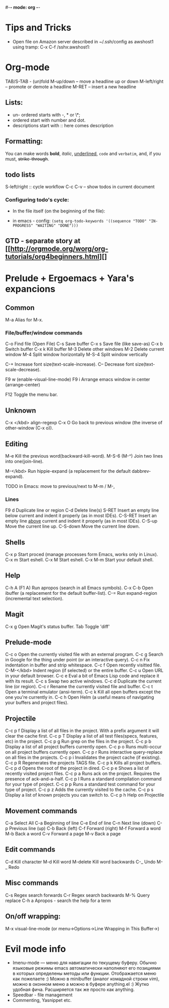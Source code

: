 #-*- mode: org -*-
#+STARTUP: showall

* Tips and Tricks
- Open file on Amazon server described in ~/.ssh/config as awshost1 using tramp:
  C-x C-f /sshx:awshost1:

* Org-mode
  TAB/S-TAB - (un)fold
  M-up/down – move a headline up or down
  M-left/right – promote or demote a headline
  M-RET – insert a new headline
** Lists:
- un- ordered starts with -, * or \*;
- ordered start with number and dot.
- descriptions start with :: here comes description
** Formatting:
   You can make words *bold*, /italic/, _underlined_, =code= and ~verbatim~, and, if you must, +strike-through+.
** todo lists
   S-left/right :: cycle workflow
   C-c C-v – show todos in current document
*** Configuring todo's cycle:
- In the file itself (on the beginning of the file):
  #+TODO: TODO IN-PROGRESS WAITING DONE
- in emacs - config:
  =(setq org-todo-keywords '((sequence "TODO" "IN-PROGRESS" "WAITING" "DONE")))=
** GTD - separate story at [[http://orgmode.org/worg/org-tutorials/org4beginners.html][]

* Prelude + Ergoemacs + Yara's expancions

** Common
   M-a          Alias for M-x.

*** File/buffer/window commands
    C-o          Find file (Open File)
    C-s          Save buffer
    C-x s        Save file (like save-as)
    C-x b        Switch buffer
    C-x k        Kill buffer
    M-3          Delete other windows
    M-2          Delete current window
    M-4          Split window horizontally
    M-S-4        Split window vertically

    C-+          Increase font size(text-scale-increase).
    C--          Decrease font size(text-scale-decrease).

    F9 w         (enable-visual-line-mode)
    F9 i         Arrange emacs window in center (arrange-center)

    F12          Toggle the menu bar.

** Unknown
   C-x </kbd>   align-regexp
   C-x O        Go back to previous window (the inverse of other-window (C-x o)).

** Editing
   M-e          Kill the previous word(backward-kill-word).
   M-S-6 (M-^)  Join two lines into one(join-line).

   M-</kbd>     Run hippie-expand (a replacement for the default dabbrev-expand).




   TODO in Emacs: move to previous/next to M-m / M-,
*** Lines
    F9 d         Duplicate line or region
    C-d          Delete line(s)
    S-RET        Insert an empty line below current and indent it properly (as in most IDEs).
    C-S-RET      Insert an empty line _above_ current and indent it properly (as in most IDEs).
    C-S-up       Move the current line up.
    C-S-down     Move the current line down.

** Shells
   C-x p        Start proced (manage processes form Emacs, works only in Linux).
   C-x m        Start eshell.
   C-x M        Start eshell.
   C-x M-m      Start your default shell.

** Help
   C-h A (F1 A) Run apropos (search in all Emacs symbols).
   C-x C-b      Open ibuffer (a replacement for the default buffer-list).
   C-=  Run expand-region (incremental text selection).

** Magit
   C-x g        Open Magit's status buffer.
   Tab          Toggle 'diff'

** Prelude-mode
   C-c o        Open the currently visited file with an external program.
   C-c g        Search in Google for the thing under point (or an interactive query).
   C-c n        Fix indentation in buffer and strip whitespace.
   C-c f        Open recently visitted file.
   C-M-</kbd>   Indent region (if selected) or the entire buffer.
   C-c u        Open URL in your default browser.
   C-c e        Eval a bit of Emacs Lisp code and replace it with its result.
   C-c s        Swap two active windows.
   C-c d        Duplicate the current line (or region).
   C-c r        Rename the currently visited file and buffer.
   C-c t        Open a terminal emulator (ansi-term).
   C-c k        Kill all open buffers except the one you're currently in.
   C-c h        Open Helm (a useful means of navigating your buffers and project files).
** Projectile
   C-c p f      Display a list of all files in the project. With a prefix argument it will clear the cache first.
   C-c p T      Display a list of all test files(specs, features, etc) in the project.
   C-c p g      Run grep on the files in the project.
   C-c p b      Display a list of all project buffers currently open.
   C-c p o      Runs multi-occur on all project buffers currently open.
   C-c p r      Runs interactive query-replace on all files in the projects.
   C-c p i      Invalidates the project cache (if existing).
   C-c p R      Regenerates the projects TAGS file.
   C-c p k      Kills all project buffers.
   C-c p d      Opens the root of the project in dired.
   C-c p e      Shows a list of recently visited project files.
   C-c p a      Runs ack on the project. Requires the presence of ack-and-a-half.
   C-c p l      Runs a standard compilation command for your type of project.
   C-c p p      Runs a standard test command for your type of project.
   C-c p z      Adds the currently visited to the cache.
   C-c p s      Display a list of known projects you can switch to.
   C-c p h     Help on Projectile

** Movement commands
   C-a         Select All
   C-a         Beginning of line
   C-e         End of line
   C-n         Next line (down)
   C-p         Previous line (up)
   C-b         Back (left)
   C-f         Forward (right)
   M-f         Forward a word
   M-b         Back a word
   C-v         Forward a page
   M-v         Back a page
** Edit commands
   C-d         Kill character
   M-d         Kill word
   M-delete    Kill word backwards
   C-_         Undo
   M-_         Redo
** Misc commands
   C-s         Regex search forwards
   C-r         Regex search backwards
   M-%         Query replace
   C-h a       Apropos - search the help for a term
** On/off wrapping:
   M-x visual-line-mode (or menu->Options->Line Wrapping in This Buffer->)

* Evil mode info
- Imenu-mode — меню для навигации по текущему буферу. Обычно языковые режимы emacs автоматически наполняют его позициями в которых определены методы или функции. Отображается меню как пожелаете :) Можно в minibuffer (аналог комадной строки vim), можно в оконном меню а можно в буфере anything.el :) Жутко удобная фича. Расширяется так же просто как anything.
- Speedbar - file management
- Commenting, Yasnippet etc.

